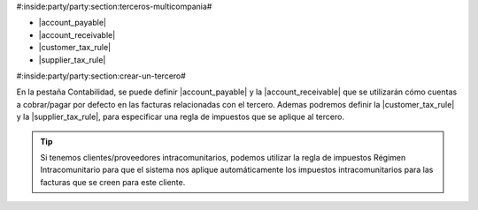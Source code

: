 #:inside:party/party:section:terceros-multicompania#

* |account_payable|
* |account_receivable|
* |customer_tax_rule|
* |supplier_tax_rule|

.. |account_payable| field:: party.party/account_payable
.. |account_receivable| field:: party.party/account_receivable
.. |customer_tax_rule| field:: party.party/customer_tax_rule
.. |supplier_tax_rule| field:: party.party/supplier_tax_rule


#:inside:party/party:section:crear-un-tercero#


En la pestaña Contabilidad, se puede definir |account_payable| y la
|account_receivable| que se utilizarán cómo cuentas a cobrar/pagar por defecto
en las facturas relacionadas con el tercero. Ademas podremos definir la
|customer_tax_rule| y la |supplier_tax_rule|, para especificar una regla de
impuestos que se aplique al tercero.

.. tip:: Si tenemos clientes/proveedores intracomunitarios, podemos utilizar
    la regla de impuestos Régimen Intracomunitario para que el sistema nos
    aplique automáticamente los impuestos intracomunitarios para las facturas
    que se creen para este cliente.

.. |receivable| field:: party.party/receivable
.. |receivable_today| field:: party.party/receivable_today
.. |payable| field:: party.party/payable
.. |payable_today| field:: party.party/payable_today

